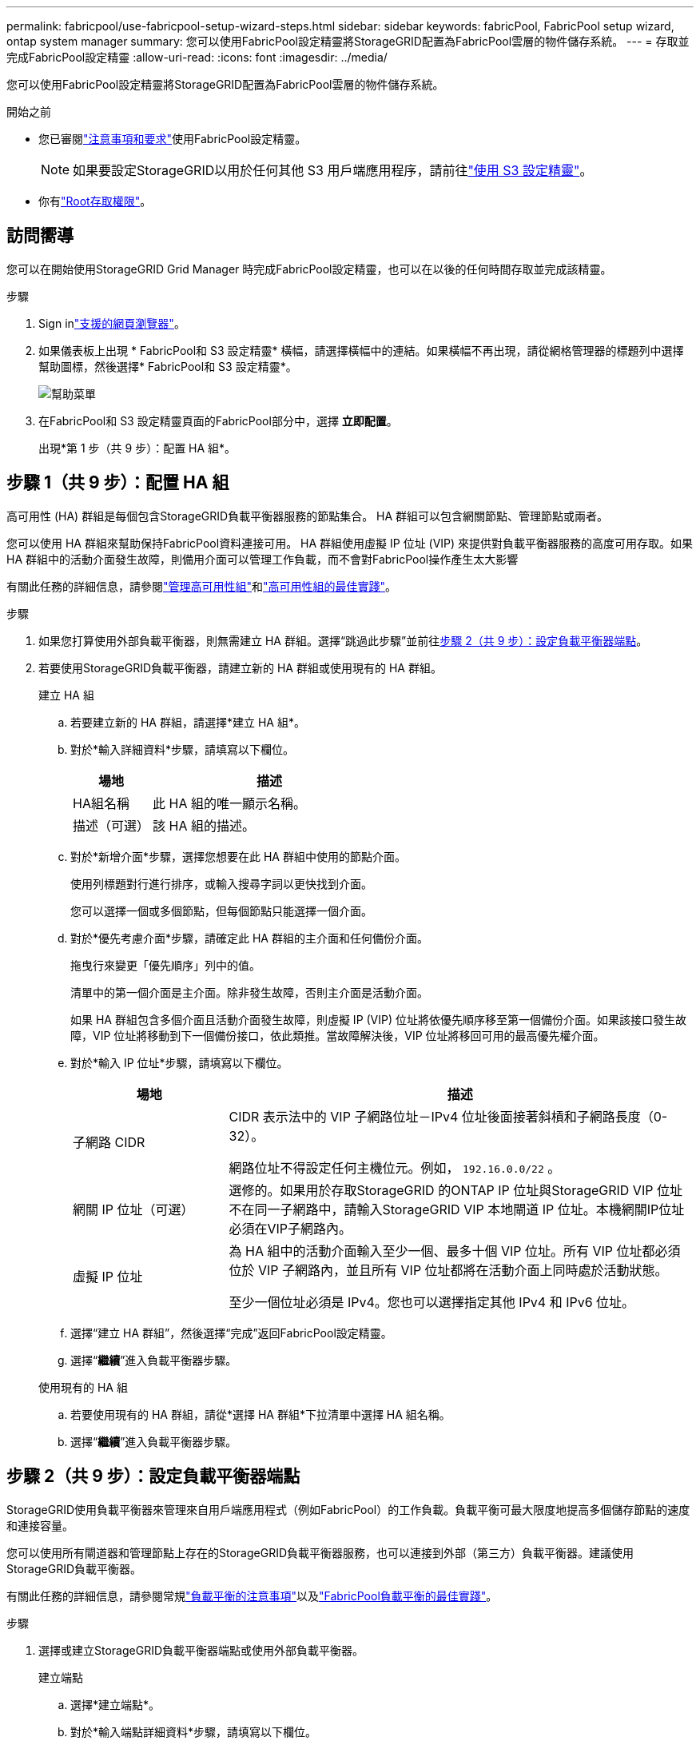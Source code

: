 ---
permalink: fabricpool/use-fabricpool-setup-wizard-steps.html 
sidebar: sidebar 
keywords: fabricPool, FabricPool setup wizard, ontap system manager 
summary: 您可以使用FabricPool設定精靈將StorageGRID配置為FabricPool雲層的物件儲存系統。 
---
= 存取並完成FabricPool設定精靈
:allow-uri-read: 
:icons: font
:imagesdir: ../media/


[role="lead"]
您可以使用FabricPool設定精靈將StorageGRID配置為FabricPool雲層的物件儲存系統。

.開始之前
* 您已審閱link:../fabricpool/use-fabricpool-setup-wizard.html["注意事項和要求"]使用FabricPool設定精靈。
+

NOTE: 如果要設定StorageGRID以用於任何其他 S3 用戶端應用程序，請前往link:../admin/use-s3-setup-wizard.html["使用 S3 設定精靈"]。

* 你有link:../admin/admin-group-permissions.html["Root存取權限"]。




== 訪問嚮導

您可以在開始使用StorageGRID Grid Manager 時完成FabricPool設定精靈，也可以在以後的任何時間存取並完成該精靈。

.步驟
. Sign inlink:../admin/web-browser-requirements.html["支援的網頁瀏覽器"]。
. 如果儀表板上出現 * FabricPool和 S3 設定精靈* 橫幅，請選擇橫幅中的連結。如果橫幅不再出現，請從網格管理器的標題列中選擇幫助圖標，然後選擇* FabricPool和 S3 設定精靈*。
+
image::../media/help_menu.png[幫助菜單]

. 在FabricPool和 S3 設定精靈頁面的FabricPool部分中，選擇 *立即配置*。
+
出現*第 1 步（共 9 步）：配置 HA 組*。





== 步驟 1（共 9 步）：配置 HA 組

高可用性 (HA) 群組是每個包含StorageGRID負載平衡器服務的節點集合。  HA 群組可以包含網關節點、管理節點或兩者。

您可以使用 HA 群組來幫助保持FabricPool資料連接可用。 HA 群組使用虛擬 IP 位址 (VIP) 來提供對負載平衡器服務的高度可用存取。如果 HA 群組中的活動介面發生故障，則備用介面可以管理工作負載，而不會對FabricPool操作產生太大影響

有關此任務的詳細信息，請參閱link:../admin/managing-high-availability-groups.html["管理高可用性組"]和link:best-practices-for-high-availability-groups.html["高可用性組的最佳實踐"]。

.步驟
. 如果您打算使用外部負載平衡器，則無需建立 HA 群組。選擇“跳過此步驟”並前往<<步驟 2（共 9 步）：設定負載平衡器端點>>。
. 若要使用StorageGRID負載平衡器，請建立新的 HA 群組或使用現有的 HA 群組。
+
[role="tabbed-block"]
====
.建立 HA 組
--
.. 若要建立新的 HA 群組，請選擇*建立 HA 組*。
.. 對於*輸入詳細資料*步驟，請填寫以下欄位。
+
[cols="1a,3a"]
|===
| 場地 | 描述 


 a| 
HA組名稱
 a| 
此 HA 組的唯一顯示名稱。



 a| 
描述（可選）
 a| 
該 HA 組的描述。

|===
.. 對於*新增介面*步驟，選擇您想要在此 HA 群組中使用的節點介面。
+
使用列標題對行進行排序，或輸入搜尋字詞以更快找到介面。

+
您可以選擇一個或多個節點，但每個節點只能選擇一個介面。

.. 對於*優先考慮介面*步驟，請確定此 HA 群組的主介面和任何備份介面。
+
拖曳行來變更「優先順序」列中的值。

+
清單中的第一個介面是主介面。除非發生故障，否則主介面是活動介面。

+
如果 HA 群組包含多個介面且活動介面發生故障，則虛擬 IP (VIP) 位址將依優先順序移至第一個備份介面。如果該接口發生故障，VIP 位址將移動到下一個備份接口，依此類推。當故障解決後，VIP 位址將移回可用的最高優先權介面。

.. 對於*輸入 IP 位址*步驟，請填寫以下欄位。
+
[cols="1a,3a"]
|===
| 場地 | 描述 


 a| 
子網路 CIDR
 a| 
CIDR 表示法中的 VIP 子網路位址－IPv4 位址後面接著斜槓和子網路長度（0-32）。

網路位址不得設定任何主機位元。例如，  `192.16.0.0/22` 。



 a| 
網關 IP 位址（可選）
 a| 
選修的。如果用於存取StorageGRID 的ONTAP IP 位址與StorageGRID VIP 位址不在同一子網路中，請輸入StorageGRID VIP 本地閘道 IP 位址。本機網關IP位址必須在VIP子網路內。



 a| 
虛擬 IP 位址
 a| 
為 HA 組中的活動介面輸入至少一個、最多十個 VIP 位址。所有 VIP 位址都必須位於 VIP 子網路內，並且所有 VIP 位址都將在活動介面上同時處於活動狀態。

至少一個位址必須是 IPv4。您也可以選擇指定其他 IPv4 和 IPv6 位址。

|===
.. 選擇“建立 HA 群組”，然後選擇“完成”返回FabricPool設定精靈。
.. 選擇“*繼續*”進入負載平衡器步驟。


--
.使用現有的 HA 組
--
.. 若要使用現有的 HA 群組，請從*選擇 HA 群組*下拉清單中選擇 HA 組名稱。
.. 選擇“*繼續*”進入負載平衡器步驟。


--
====




== 步驟 2（共 9 步）：設定負載平衡器端點

StorageGRID使用負載平衡器來管理來自用戶端應用程式（例如FabricPool）的工作負載。負載平衡可最大限度地提高多個儲存節點的速度和連接容量。

您可以使用所有閘道器和管理節點上存在的StorageGRID負載平衡器服務，也可以連接到外部（第三方）負載平衡器。建議使用StorageGRID負載平衡器。

有關此任務的詳細信息，請參閱常規link:../admin/managing-load-balancing.html["負載平衡的注意事項"]以及link:best-practices-for-load-balancing.html["FabricPool負載平衡的最佳實踐"]。

.步驟
. 選擇或建立StorageGRID負載平衡器端點或使用外部負載平衡器。
+
[role="tabbed-block"]
====
.建立端點
--
.. 選擇*建立端點*。
.. 對於*輸入端點詳細資料*步驟，請填寫以下欄位。
+
[cols="1a,3a"]
|===
| 場地 | 描述 


 a| 
Name
 a| 
端點的描述性名稱。



 a| 
港口
 a| 
您想要用於負載平衡的StorageGRID連接埠。對於您建立的第一個端點，此欄位預設為 10433，但您可以輸入任何未使用的外部連接埠。如果輸入 80 或 443，則端點僅在網關節點上配置，因為這些連接埠在管理節點上保留。

*注意：*不允許使用其他網格服務使用的連接埠。查看link:../network/internal-grid-node-communications.html["網路連接埠參考"]。



 a| 
客戶端類型
 a| 
必須是*S3*。



 a| 
網路協定
 a| 
選擇 *HTTPS*。

*注意*：支援但不建議使用沒有 TLS 加密的StorageGRID進行通訊。

|===
.. 對於*選擇綁定模式*步驟，指定綁定模式。綁定模式控制如何使用任意 IP 位址或使用特定 IP 位址和網路介面存取端點。
+
[cols="1a,3a"]
|===
| 模式 | 描述 


 a| 
全域（預設）
 a| 
用戶端可以使用任何網關節點或管理節點的 IP 位址、任何網路上任何 HA 群組的虛擬 IP (VIP) 位址或對應的 FQDN 存取端點。

除非您需要限制此端點的可存取性，否則請使用*全域*設定（預設）。



 a| 
HA 群組的虛擬 IP
 a| 
用戶端必須使用 HA 群組的虛擬 IP 位址（或對應的 FQDN）來存取此端點。

具有此綁定模式的端點都可以使用相同的連接埠號，只要您為端點選擇的 HA 群組不重疊。



 a| 
節點介面
 a| 
用戶端必須使用選定節點介面的 IP 位址（或對應的 FQDN）來存取此端點。



 a| 
節點類型
 a| 
根據您選擇的節點類型，用戶端必須使用任何管理節點的 IP 位址（或對應的 FQDN）或任何網關節點的 IP 位址（或對應的 FQDN）來存取此端點。

|===
.. 對於「租戶存取」步驟，選擇以下選項之一：
+
[cols="1a,3a"]
|===
| 場地 | 描述 


 a| 
允許所有租戶（預設）
 a| 
所有租用戶帳戶都可以使用此端點存取他們的儲存桶。

*允許所有租用戶*幾乎始終是用於FabricPool的負載平衡器端點的適當選項。

如果您正在使用FabricPool設定精靈來安裝新的StorageGRID系統且尚未建立任何租用戶帳戶，則必須選擇此選項。



 a| 
允許選定的租戶
 a| 
只有選定的租用戶帳戶可以使用此端點存取他們的儲存桶。



 a| 
阻止選定的租戶
 a| 
選定的租用戶帳戶不能使用此端點存取其儲存桶。所有其他租戶都可以使用此端點。

|===
.. 對於*附加憑證*步驟，選擇以下之一：
+
[cols="1a,3a"]
|===
| 場地 | 描述 


 a| 
上傳證書（推薦）
 a| 
使用此選項上傳 CA 簽署的伺服器憑證、憑證私鑰和可選的 CA 套件。



 a| 
產生證書
 a| 
使用此選項產生自簽名憑證。看link:../admin/configuring-load-balancer-endpoints.html["配置負載平衡器端點"]了解輸入內容的詳細資訊。



 a| 
使用StorageGRID S3 證書
 a| 
只有當您已上傳或產生StorageGRID全域憑證的自訂版本時，此選項才可用。看link:../admin/configuring-custom-server-certificate-for-storage-node.html["配置 S3 API 證書"]了解詳情。

|===
.. 選擇“*完成*”返回FabricPool設定精靈。
.. 選擇“*繼續*”進入租戶和儲存桶步驟。



NOTE: 端點憑證的變更可能需要長達 15 分鐘才能套用到所有節點。

--
.使用現有的負載平衡器端點
--
.. 從「選擇負載平衡器端點」下拉清單中選擇現有端點的名稱。
.. 選擇“*繼續*”進入租戶和儲存桶步驟。


--
.使用外部負載平衡器
--
.. 填寫外部負載平衡器的以下欄位。
+
[cols="1a,3a"]
|===
| 場地 | 描述 


 a| 
完全限定域名 (FQDN)
 a| 
外部負載平衡器的完全限定網域名稱 (FQDN)。



 a| 
港口
 a| 
FabricPool將用於連接外部負載平衡器的連接埠號碼。



 a| 
證書
 a| 
複製外部負載平衡器的伺服器憑證並將其貼上到此欄位中。

|===
.. 選擇“*繼續*”進入租戶和儲存桶步驟。


--
====




== 第 3 步（共 9 步）：租戶和儲存桶

租用戶是可以使用 S3 應用程式在StorageGRID中儲存和擷取物件的實體。每個租戶都有自己的使用者、存取金鑰、儲存桶、物件和一組特定的功能。您必須先建立StorageGRID租用戶，然後才能建立FabricPool將使用的儲存桶。

bucket 是用於儲存租用戶的物件和物件元資料的容器。儘管某些租戶可能有許多儲存桶，但精靈允許您一次只建立或選擇一個租用戶和一個儲存桶。您可以稍後使用租用戶管理器來新增所需的任何其他儲存桶。

您可以為FabricPool使用建立一個新的租用戶和儲存桶，也可以選擇一個現有的租用戶和儲存桶。如果您建立新的租用戶，系統會自動為租用戶的根用戶建立存取金鑰 ID 和秘密存取金鑰。

有關此任務的詳細信息，請參閱link:creating-tenant-account-for-fabricpool.html["為FabricPool建立租用戶帳戶"]和link:creating-s3-bucket-and-access-key.html["建立 S3 儲存桶並取得存取金鑰"]。

.步驟
建立新的租戶和儲存桶或選擇現有租戶。

[role="tabbed-block"]
====
.新租戶和儲存桶
--
. 若要建立新的租用戶和儲存桶，請輸入*租用戶名稱*。例如，  `FabricPool tenant` 。
. 根據您的StorageGRID系統是否使用，定義租用​​戶帳戶的根存取權限link:../admin/using-identity-federation.html["身分聯合"]，link:../admin/configuring-sso.html["單一登入（SSO）"] ，或兩者兼而有之。
+
[cols="1a,3a"]
|===
| 選項 | 執行此操作 


 a| 
如果未啟用身份聯合
 a| 
指定以本機 root 使用者身分登入租用戶時所使用的密碼。



 a| 
如果啟用了身份聯合
 a| 
.. 選擇一個現有的聯合群組，為租用戶提供 Root 存取權限。
.. 或者，指定以本機 root 使用者身分登入租用戶時所使用的密碼。




 a| 
如果同時啟用身份聯合和單一登入 (SSO)
 a| 
選擇一個現有的聯合群組，為租用戶提供 Root 存取權限。沒有本地用戶可以登入。

|===
. 對於 *Bucket name*，輸入FabricPool將用於儲存ONTAP資料的儲存桶的名稱。例如，  `fabricpool-bucket` 。
+

TIP: 建立儲存桶後，您無法變更儲存桶名稱。

. 選擇此儲存桶的*區域*。
+
使用預設區域(`us-east-1`) 除非您期望將來使用 ILM 根據儲存桶的區域過濾物件。

. 選擇「建立並繼續」以建立租用戶和儲存桶，然後前往下載資料步驟


--
.選擇租戶和儲存桶
--
現有租用戶帳戶必須至少有一個未啟用版本控制的儲存桶。如果不存在適合該租用戶的儲存桶，則您無法選擇現有租用戶帳戶。

. 從「租戶名稱」下拉清單中選擇現有租戶。
. 從「儲存桶名稱」下拉清單中選擇現有的儲存桶。
+
FabricPool不支援物件版本控制，因此不會顯示啟用了版本控制的儲存桶。

+

NOTE: 不要選擇已啟用 S3 物件鎖以與FabricPool一起使用的儲存桶。

. 選擇*繼續*進入下載資料步驟。


--
====


== 步驟 4（共 9 步）：下載ONTAP設置

在此步驟中，您將下載一個文件，可以使用該文件將值輸入ONTAP系統管理員。

.步驟
. 或者，選擇複製圖示 (image:../media/icon_tenant_copy_url.png["複製圖示"] ) 將存取金鑰 ID 和秘密存取金鑰複製到剪貼簿。
+
這些值包含在下載檔案中，但您可能想要單獨保存它們。

. 選擇“下載ONTAP設定”以下載包含您迄今為止輸入的值的文字檔案。
+
這 `ONTAP_FabricPool_settings___bucketname__.txt`文件包含將StorageGRID配置為FabricPool雲層的物件儲存系統所需的信息，包括：

+
** 負載平衡器連接詳細信息，包括伺服器名稱 (FQDN)、連接埠和證書
** 儲存桶名稱
** 租用戶帳戶的根用戶的存取金鑰 ID 和秘密存取金鑰


. 將複製的金鑰和下載的檔案儲存到安全的位置。
+

CAUTION: 在複製兩個存取金鑰、下載ONTAP設定或兩者之前，請勿關閉此頁面。關閉此頁面後，密鑰將不可用。確保將此資訊保存在安全的位置，因為它可用於從StorageGRID系統取得資料。

. 勾選方塊以確認您已下載或複製存取金鑰 ID 和秘密存取金鑰。
. 選擇“*繼續*”進入 ILM 儲存池步驟。




== 第 5 步（共 9 步）：選擇儲存池

儲存池是一組儲存節點。當您選擇儲存池時，您可以確定StorageGRID將使用哪些節點來儲存從ONTAP分層的資料。

有關此步驟的詳細信息，請參閱link:../ilm/creating-storage-pool.html["建立儲存池"]。

.步驟
. 從「*站點*」下拉清單中，選擇要用於ONTAP分層資料的StorageGRID站點。
. 從*儲存池*下拉清單中，選擇該網站的儲存池。
+
站點的儲存池包括該站點的所有儲存節點。

. 選擇「*繼續*」進入 ILM 規則步驟。




== 第 6 步（共 9 步）：查看FabricPool的 ILM 規則

資訊生命週期管理 (ILM) 規則控制StorageGRID系統中所有物件的放置、持續時間和攝取行為。

FabricPool設定精靈會自動建立供FabricPool使用的建議 ILM 規則。此規則僅適用於您指定的儲存桶。它在單一網站上使用 2+1 擦除編碼來儲存從ONTAP分層的資料。

有關此步驟的詳細信息，請參閱link:../ilm/access-create-ilm-rule-wizard.html["建立 ILM 規則"]和link:best-practices-ilm.html["將 ILM 與FabricPool資料結合使用的最佳實踐"]。

.步驟
. 查看規則詳細資訊。
+
[cols="1a,3a"]
|===
| 場地 | 描述 


 a| 
規則名稱
 a| 
自動生成且無法更改



 a| 
描述
 a| 
自動生成且無法更改



 a| 
篩選
 a| 
儲存桶名稱

此規則僅適用於儲存在您指定的儲存桶中的物件。



 a| 
參考時間
 a| 
攝取時間

當物件最初保存到儲存桶時，放置指令就開始了。



 a| 
安置指導
 a| 
使用 2+1 擦除編碼

|===
. 將保留圖依*時間段*和*儲存池*排序，以確認放置指令。
+
** 此規則的*時間段*是*第 0 天 - 永遠*。  *第 0 天* 表示當資料從ONTAP分層時套用此規則。  *永遠* 意味著StorageGRID ILM 不會刪除已從ONTAP分層的資料。
** 此規則的*儲存池*是您選擇的儲存池。 *EC 2+1* 表示資料將使用 2+1 擦除編碼儲存。每個物件將保存為兩個資料片段和一個奇偶校驗片段。每個物件的三個片段將保存到單一站點的不同儲存節點。


. 選擇*建立並繼續*來建立此規則並前往 ILM 策略步驟。




== 步驟 7（共 9 步）：檢視並啟動 ILM 策略

FabricPool設定精靈為FabricPool建立 ILM 規則後，它會建立一個 ILM 策略。在啟動此策略之前，您必須仔細模擬並審查此策略。

有關此步驟的詳細信息，請參閱link:../ilm/creating-ilm-policy.html["建立 ILM 策略"]和link:best-practices-ilm.html["將 ILM 與FabricPool資料結合使用的最佳實踐"]。


CAUTION: 當您啟動新的 ILM 策略時， StorageGRID會使用該策略來管理網格中所有物件（包括現有物件和新攝取的物件）的放置、持續時間和資料保護。在某些情況下，啟動新策略可能會導致現有物件移動到新位置。


CAUTION: 為避免資料遺失，請勿使用將過期或刪除FabricPool雲層資料的 ILM 規則。將保留期設為*永久*，以確保FabricPool物件不會被StorageGRID ILM 刪除。

.步驟
. 或者，更新系統產生的*策略名稱*。預設情況下，系統會在活動或非活動策略的名稱後面附加“+ FabricPool”，但您可以提供自己的名稱。
. 查看非活動策略中的規則清單。
+
** 如果您的網格沒有非活動的 ILM 策略，精靈將透過複製您的活動策略並將新規則新增至頂部來建立非活動策略。
** 如果您的網格已經有一個非活動的 ILM 策略，並且該策略使用與活動 ILM 策略相同的規則和順序，則精靈會將新規則新增至非活動策略的頂部。
** 如果您的非活動策略包含與活動策略不同的規則或不同的順序，則精靈將透過複製活動策略並將新規則新增至頂部來建立新的非活動策略。


. 檢查新的非活動策略中的規則順序。
+
由於FabricPool規則是第一條規則，因此FabricPool儲存桶中的任何物件都會被放置在策略中的其他規則評估之前。任何其他儲存桶中的物件均按照策略中的後續規則放置。

. 查看保留圖以了解如何保留不同的物件。
+
.. 選擇「展開全部」以查看非活動策略中每個規則的保留圖。
.. 選擇*時間段*和*儲存池*來查看保留圖。確認適用於FabricPool儲存桶或租戶的任何規則都*永久*保留物件。


. 當您查看了非活動策略後，選擇*啟動並繼續*以啟動該策略並前往流量分類步驟。



CAUTION: ILM 策略中的錯誤可能會導致無法挽回的資料遺失。激活前請仔細查看政策。



== 第 8 步（共 9 步）：建立流量分類策略

作為一種選擇， FabricPool設定精靈可以建立一個流量分類策略，您可以使用該策略來監控FabricPool工作負載。系統建立的策略使用符合規則來識別與您建立的儲存桶相關的所有網路流量。此策略僅監控流量；它不限制FabricPool或任何其他客戶端的流量。

有關此步驟的詳細信息，請參閱link:creating-traffic-classification-policy-for-fabricpool.html["為FabricPool建立流量分類策略"]。

.步驟
. 審查該政策。
. 如果要建立此流量分類策略，請選擇*建立並繼續*。
+
一旦FabricPool開始將資料分層到StorageGRID，您就可以前往「流量分類策略」頁面查看此策略的網路流量指標。之後，您還可以新增規則來限制其他工作負載，並確保FabricPool工作負載擁有大部分頻寬。

. 否則，選擇*跳過此步驟*。




== 第 9 步（共 9 步）：審核摘要

摘要提供有關您配置的項目的詳細信息，包括負載平衡器、租戶和儲存桶的名稱、流量分類策略以及活動的 ILM 策略。

.步驟
. 查看摘要。
. 選擇*完成*。




== 後續步驟Next steps

完成FabricPool精靈後，執行下列附加步驟。

.步驟
. 前往link:configure-ontap.html["配置ONTAP系統管理器"]輸入已儲存的值並完成ONTAP端的連線。您必須將StorageGRID新增為雲層，將雲層附加到本機層以建立FabricPool，並設定磁碟區分層策略。
. 前往link:configure-dns-server.html["配置 DNS 伺服器"]並確保 DNS 包含一筆記錄，以將StorageGRID伺服器名稱（完全限定網域名稱）與您將使用的每個StorageGRID IP 位址關聯。
. 前往link:other-best-practices-for-storagegrid-and-fabricpool.html["StorageGRID和FabricPool的其他最佳實踐"]了解StorageGRID稽核日誌和其他全域設定選項的最佳實務。


